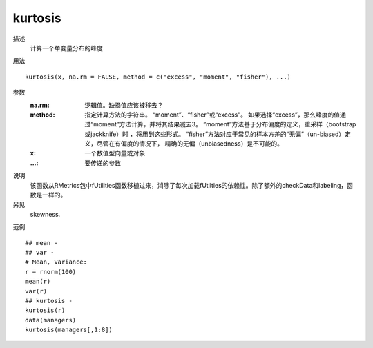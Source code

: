 kurtosis
========

描述
    计算一个单变量分布的峰度

用法
::

    kurtosis(x, na.rm = FALSE, method = c("excess", "moment", "fisher"), ...)

参数
    :na.rm: 逻辑值。缺损值应该被移去？
    :method: 指定计算方法的字符串。 “moment”、“fisher”或“excess”。
            如果选择“excess”，那么峰度的值通过“moment”方法计算，并将其结果减去3。
            “moment”方法基于分布偏度的定义，重采样（bootstrap 或jackknife）时 ，将用到这些形式。
            “fisher”方法对应于常见的样本方差的“无偏”（un-biased）定义，尽管在有偏度的情况下，
            精确的无偏（unbiasedness）是不可能的。
    :x: 一个数值型向量或对象
    :...: 要传递的参数

说明
    该函数从RMetrics包中fUtilities函数移植过来，消除了每次加载fUtilties的依赖性。除了额外的checkData和labeling，函数是一样的。

另见
    skewness.

范例
::

    ## mean -
    ## var -
    # Mean, Variance:
    r = rnorm(100)
    mean(r)
    var(r)
    ## kurtosis -
    kurtosis(r)
    data(managers)
    kurtosis(managers[,1:8])


